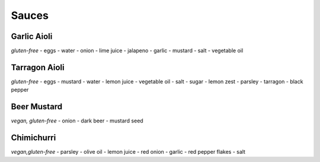 Sauces
======

Garlic Aioli
------------
*gluten-free*
- eggs
- water
- onion
- lime juice
- jalapeno
- garlic
- mustard
- salt
- vegetable oil

Tarragon Aioli
--------------
*gluten-free*
- eggs
- mustard
- water
- lemon juice
- vegetable oil
- salt
- sugar
- lemon zest
- parsley
- tarragon
- black pepper

Beer Mustard
------------
*vegan, gluten-free*
- onion
- dark beer
- mustard seed

Chimichurri
-----------
*vegan,gluten-free*
- parsley
- olive oil
- lemon juice
- red onion
- garlic
- red pepper flakes
- salt